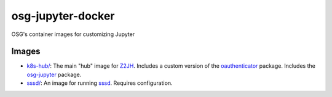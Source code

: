 osg-jupyter-docker
==================

OSG's container images for customizing Jupyter


Images
------

- `<k8s-hub/>`_:
  The main "hub" image for `Z2JH`_.
  Includes a custom version of the `oauthenticator`_ package.
  Includes the `osg-jupyter`_ package.

- `<sssd/>`_:
  An image for running `sssd <https://sssd.io>`_.
  Requires configuration.

.. _Z2JH: https://z2jh.jupyter.org/
.. _oauthenticator: https://github.com/brianaydemir/jupyterhub-oauthenticator
.. _osg-jupyter: https://github.com/brianaydemir/osg-jupyter
